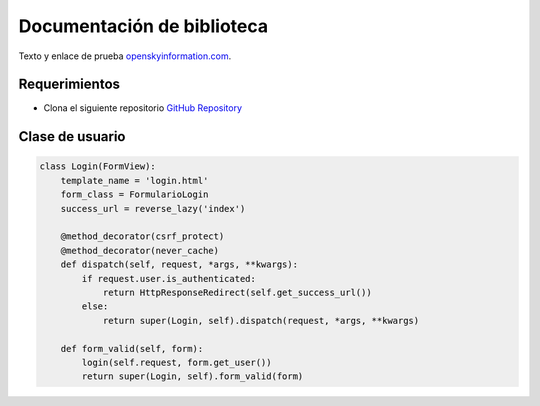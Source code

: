 Documentación de biblioteca
===========================

Texto y enlace de prueba
`openskyinformation.com <https://www.openskyinformation.com>`__.

Requerimientos
--------------

-  Clona el siguiente repositorio `GitHub
   Repository <https://github.com/david-mora-opensky/read-the-doc-test.git>`__

Clase de usuario
----------------

.. code:: python

   class Login(FormView):
       template_name = 'login.html'
       form_class = FormularioLogin
       success_url = reverse_lazy('index')

       @method_decorator(csrf_protect)
       @method_decorator(never_cache)
       def dispatch(self, request, *args, **kwargs):
           if request.user.is_authenticated:
               return HttpResponseRedirect(self.get_success_url())
           else:
               return super(Login, self).dispatch(request, *args, **kwargs)

       def form_valid(self, form):
           login(self.request, form.get_user())
           return super(Login, self).form_valid(form)
